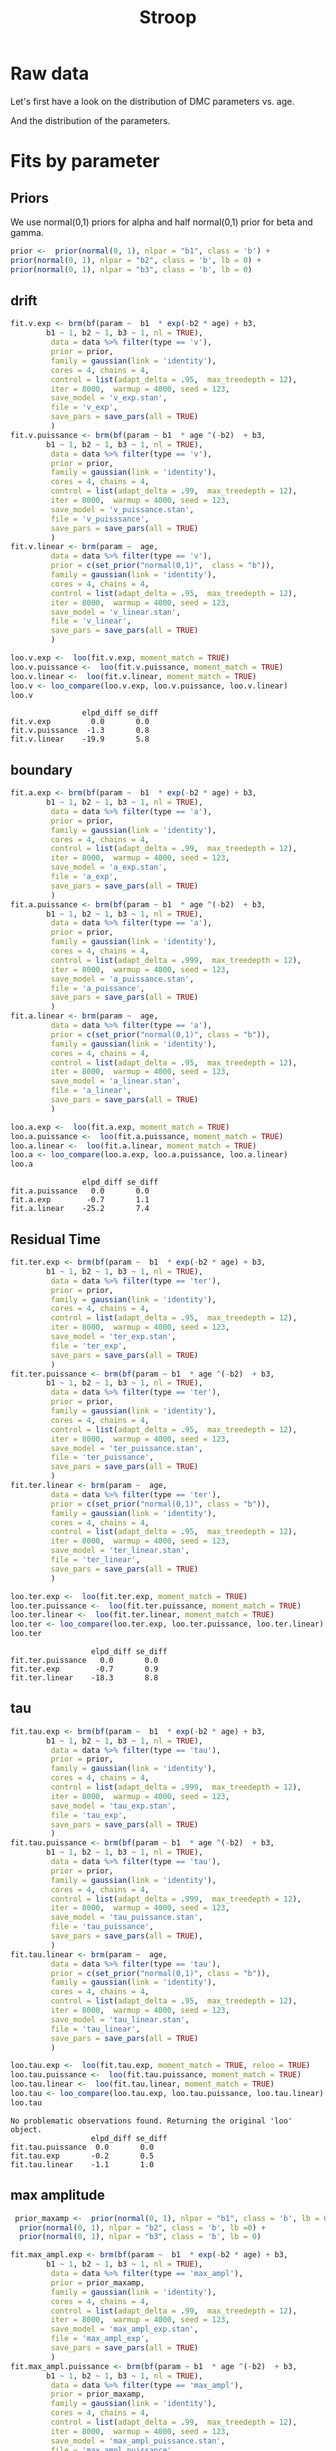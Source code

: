 #+title: Stroop
#+date: 
#+author: 
#+email: thibault.gajdos@univ-amu.fr
#+PANDOC_OPTIONS: self-contained:t toc:t
# clean output
#+begin_src emacs-lisp :results none :exports none
   ;;(org-babel-map-src-blocks nil (org-babel-remove-result))
   ::(setq org-babel-min-lines-for-block-output 1000)
#+end_src

:options_LaTex:
#+options: title:t date:t
#+LATEX_HEADER: \RequirePackage[utf8]{inputenc}
#+LATEX_HEADER: \graphicspath{{figures/}}
#+LATEX_HEADER: \usepackage{hyperref}
#+LATEX_HEADER: \hypersetup{
#+LATEX_HEADER:     colorlinks,%
#+LATEX_HEADER:     citecolor=black,%
#+LATEX_HEADER:     filecolor=black,%
#+LATEX_HEADER:     linkcolor=blue,%
#+LATEX_HEADER:     urlcolor=black
#+LATEX_HEADER: }
#+LATEX_HEADER: \usepackage{hyperref}
#+LATEX_HEADER: \usepackage[french]{babel}
#+LATEX_HEADER: \usepackage[style = apa]{biblatex}
#+LATEX_HEADER: \DeclareLanguageMapping{english}{english-apa}
#+LATEX_HEADER: \newcommand\poscite[1]{\citeauthor{#1}'s (\citeyear{#1})}
#+LATEX_HEADER: \addbibresource{~/thib/papiers/thib.bib}
#+LATEX_HEADER: \usepackage[top=2cm,bottom=2.2cm,left=3cm,right=3cm]{geometry}
:END:


:Options_R:
#+property: header-args:R+  :tangle yes
#+property: header-args:R+ :session *R*
:end:




# ######################################################################
#                END PREAMBLE
# ######################################################################

#+BEGIN_SRC R  :results silent :exports none 
    rm(list=ls(all=TRUE))  ## efface les données
    source('~/thib/projects/tools/R_lib.r')
    setwd('~/thib/projects/developpement/trimmed//stroop/')

  data <- read_csv('3MAD_ALL_dataset2_stroop.csv')

  data <- data %>%
    pivot_longer(cols = c(v:ster,meanRT_comp,meanRT_incomp) , names_to = "type", values_to = "param") %>%
    mutate(n = 1:n()) %>%
    rename(age = Age_real)

  save(data, file = 'data_dev.dta')
  d.param <- data %>%
    pivot_wider(names_from = type, values_from = param, id_cols = n)
#+END_SRC


* Raw data

Let's first have a look on the distribution of DMC parameters vs. age. 

#+BEGIN_SRC R  :results output graphics :file parameters_vs_age.png :exports results 
  param_age <- ggplot(data = data, aes(x = age, y = param)) +
    geom_point() +
    facet_wrap( ~ type , scales = 'free')
  print(param_age)
#+END_SRC

#+RESULTS:
[[file:parameters_vs_age.png]]

And the distribution of the parameters.

#+BEGIN_SRC R  :results output graphics :file parameters.png :exports results 
  glimpse(data) 
  param_raw <- ggplot(data = data, aes(x = param)) +
    geom_histogram()+
    facet_wrap( ~ type , scales = 'free')
  print(param_raw)
#+END_SRC

#+RESULTS:
[[file:parameters.png]]

* Fits by parameter

** Priors

We use normal(0,1) priors for alpha and  half normal(0,1)  prior for beta and gamma. 

#+BEGIN_SRC R  :results output silent :exports code 
  prior <-  prior(normal(0, 1), nlpar = "b1", class = 'b') +
  prior(normal(0, 1), nlpar = "b2", class = 'b', lb = 0) +
  prior(normal(0, 1), nlpar = "b3", class = 'b', lb = 0)
#+END_SRC

** drift

#+BEGIN_SRC R  :results output silent  :exports code
  fit.v.exp <- brm(bf(param ~  b1  * exp(-b2 * age) + b3,
		  b1 ~ 1, b2 ~ 1, b3 ~ 1, nl = TRUE),
	       data = data %>% filter(type == 'v'),
	       prior = prior,
	       family = gaussian(link = 'identity'),
	       cores = 4, chains = 4,
	       control = list(adapt_delta = .95,  max_treedepth = 12),
	       iter = 8000,  warmup = 4000, seed = 123,
	       save_model = 'v_exp.stan',
	       file = 'v_exp',
	       save_pars = save_pars(all = TRUE)
	       )
  fit.v.puissance <- brm(bf(param ~ b1  * age ^(-b2)  + b3,
		  b1 ~ 1, b2 ~ 1, b3 ~ 1, nl = TRUE),
	       data = data %>% filter(type == 'v'),
	       prior = prior,
	       family = gaussian(link = 'identity'),
	       cores = 4, chains = 4,
	       control = list(adapt_delta = .99,  max_treedepth = 12),
	       iter = 8000,  warmup = 4000, seed = 123,  
	       save_model = 'v_puissance.stan',
	       file = 'v_puisssance',
	       save_pars = save_pars(all = TRUE)
	       )
  fit.v.linear <- brm(param ~  age,
	       data = data %>% filter(type == 'v'),
	       prior = c(set_prior("normal(0,1)",  class = "b")),
	       family = gaussian(link = 'identity'),
	       cores = 4, chains = 4,
	       control = list(adapt_delta = .95,  max_treedepth = 12),
	       iter = 8000,  warmup = 4000, seed = 123,  
	       save_model = 'v_linear.stan', 
	       file = 'v_linear',
	       save_pars = save_pars(all = TRUE)
	       )
#+END_SRC

#+BEGIN_SRC R :results output graphics :file plot_v_exp.png :exports results 
   plot(fit.v.exp)
#+END_SRC

#+RESULTS:
[[file:plot_v_exp.png]]

#+CAPTION: v: exponentional

#+BEGIN_SRC R :results output graphics :file plot_v_puissance.png :exports results 
   plot(fit.v.puissance)
#+END_SRC

#+RESULTS:
[[file:plot_v_puissance.png]]

#+CAPTION: v: puissance

#+BEGIN_SRC R :results output graphics :file plot_v_linear.png :exports results 
   plot(fit.v.linear)
#+END_SRC

#+RESULTS:
[[file:plot_v_linear.png]]

#+CAPTION: v: linear

#+BEGIN_SRC R :results output graphics :file pp_v.png :exports results 
  v.exp <- pp_check(fit.v.exp, nsamples = 100)
  v.puissance <- pp_check(fit.v.puissance, nsamples = 100)
  v.linear <- pp_check(fit.v.linear, nsamples = 100)
  pp_v <- ggarrange(v.exp, v.puissance, v.linear, ncol = 1,  labels = c('exp', 'power', 'linear'))
  print(pp_v)
#+END_SRC

#+RESULTS:
[[file:pp_v.png]]




#+BEGIN_SRC R :results output graphics :file predict_v.png :exports results 
  exp <-  conditional_effects(fit.v.exp)$age %>%
				       rename(e = estimate__,  u = upper__, l = lower__) %>%
				       select(age, e, u, l) %>%
				       mutate(model = 'exp')
  power <- conditional_effects(fit.v.puissance)$age %>%
					      rename(e = estimate__, u = upper__, l = lower__) %>%
					      select(age, e,  u, l) %>%
					      mutate(model = 'power')
  linear <- conditional_effects(fit.v.linear)$age %>%
					    rename(e = estimate__,  u = upper__, l = lower__) %>%
					    select(age, e,  u, l) %>%
					    mutate(model = 'linear')
  d <- rbind(exp, power)
  d <- rbind(d, linear)

  dd <- data %>% filter(type == 'v') %>% select(age,param) %>% mutate(model = 'data')

  p <- ggplot(data = d, aes(x = age, y = e, group = model), colour = group) +
    geom_line(aes(colour = model)) +
    geom_ribbon(aes(ymin=l, ymax=u, fill = model), alpha = .2) +
    geom_point(data= dd, mapping = aes(x = age, y = param))
  print(p)
#+END_SRC

#+RESULTS:
[[file:predict_v.png]]



#+BEGIN_SRC R  :results output  :exports both
  loo.v.exp <-  loo(fit.v.exp, moment_match = TRUE)
  loo.v.puissance <-  loo(fit.v.puissance, moment_match = TRUE)
  loo.v.linear <-  loo(fit.v.linear, moment_match = TRUE)
  loo.v <- loo_compare(loo.v.exp, loo.v.puissance, loo.v.linear)
  loo.v
#+END_SRC

#+RESULTS:
:                 elpd_diff se_diff
: fit.v.exp         0.0       0.0  
: fit.v.puissance  -1.3       0.8  
: fit.v.linear    -19.9       5.8

** boundary

#+BEGIN_SRC R  :results output silent  :exports code 
  fit.a.exp <- brm(bf(param ~  b1  * exp(-b2 * age) + b3,
		  b1 ~ 1, b2 ~ 1, b3 ~ 1, nl = TRUE),
	       data = data %>% filter(type == 'a'),
	       prior = prior,
	       family = gaussian(link = 'identity'),
	       cores = 4, chains = 4,
	       control = list(adapt_delta = .99,  max_treedepth = 12),
	       iter = 8000,  warmup = 4000, seed = 123,  
	       save_model = 'a_exp.stan',
	       file = 'a_exp',
	       save_pars = save_pars(all = TRUE)
	       )
  fit.a.puissance <- brm(bf(param ~ b1  * age ^(-b2)  + b3,
		  b1 ~ 1, b2 ~ 1, b3 ~ 1, nl = TRUE),
	       data = data %>% filter(type == 'a'),
	       prior = prior,
	       family = gaussian(link = 'identity'),
	       cores = 4, chains = 4,
	       control = list(adapt_delta = .999,  max_treedepth = 12),
	       iter = 8000,  warmup = 4000, seed = 123,  
	       save_model = 'a_puissance.stan',
	       file = 'a_puissance',
	       save_pars = save_pars(all = TRUE)
	       )
  fit.a.linear <- brm(param ~  age,
	       data = data %>% filter(type == 'a'),
	       prior = c(set_prior("normal(0,1)", class = "b")),
	       family = gaussian(link = 'identity'),
	       cores = 4, chains = 4,
	       control = list(adapt_delta = .95,  max_treedepth = 12),
	       iter = 8000,  warmup = 4000, seed = 123,  
	       save_model = 'a_linear.stan', 
	       file = 'a_linear',
	       save_pars = save_pars(all = TRUE)
	       )
#+END_SRC

#+BEGIN_SRC R :results output graphics :file plot_a_exp.png :exports results 
   plot(fit.a.exp)
#+END_SRC

#+RESULTS:
[[file:plot_a_exp.png]]

#+CAPTION: a: exponentional


#+BEGIN_SRC R :results output graphics :file plot_v.png :exports results 
   plot(fit.v.exp)
#+END_SRC

#+RESULTS:
[[file:plot_v.png]]

#+CAPTION: a: exponentional

#+BEGIN_SRC R :results output graphics :file plot_a_puissance.png :exports results 
   plot(fit.a.puissance)
#+END_SRC

#+RESULTS:
[[file:plot_a_puissance.png]]

#+CAPTION: a: puissance

#+BEGIN_SRC R :results output graphics :file plot_a_linear.png :exports results 
   plot(fit.a.linear)
#+END_SRC

#+RESULTS:
[[file:plot_a_linear.png]]

#+CAPTION: a: linear

#+BEGIN_SRC R  :results output  :exports both 
  loo.a.exp <-  loo(fit.a.exp, moment_match = TRUE)
  loo.a.puissance <-  loo(fit.a.puissance, moment_match = TRUE)
  loo.a.linear <-  loo(fit.a.linear, moment_match = TRUE)
  loo.a <- loo_compare(loo.a.exp, loo.a.puissance, loo.a.linear)
  loo.a
#+END_SRC

#+RESULTS:
:                 elpd_diff se_diff
: fit.a.puissance   0.0       0.0  
: fit.a.exp        -0.7       1.1  
: fit.a.linear    -25.2       7.4

#+BEGIN_SRC R :results output graphics :file pp_a.png :exports results 
  a.exp <- pp_check(fit.a.exp, nsamples = 100)
  a.puissance <- pp_check(fit.a.puissance, nsamples = 100)
  a.linear <- pp_check(fit.a.linear, nsamples = 100)
  pp_a <- ggarrange(a.exp, a.puissance, a.linear, ncol = 1,  labels = c('exp', 'power', 'linear'))
  print(pp_a)
#+END_SRC

#+RESULTS:
[[file:pp_a.png]]



#+BEGIN_SRC R :results output graphics :file predict_a.png :exports results 
  exp <-  conditional_effects(fit.a.exp)$age %>%
				       rename(e = estimate__,  u = upper__, l = lower__) %>%
				       select(age, e, u, l) %>%
				       mutate(model = 'exp')
  power <- conditional_effects(fit.a.puissance)$age %>%
					      rename(e = estimate__, u = upper__, l = lower__) %>%
					      select(age, e,  u, l) %>%
					      mutate(model = 'power')
  linear <- conditional_effects(fit.a.linear)$age %>%
					    rename(e = estimate__,  u = upper__, l = lower__) %>%
					    select(age, e,  u, l) %>%
					    mutate(model = 'linear')
  d <- rbind(exp, power)
  d <- rbind(d, linear)

  dd <- data %>% filter(type == 'a') %>% select(age,param) %>% mutate(model = 'data')

  p <- ggplot(data = d, aes(x = age, y = e, group = model), colour = group) +
    geom_line(aes(colour = model)) +
    geom_ribbon(aes(ymin=l, ymax=u, fill = model), alpha = .2) +
    geom_point(data= dd, mapping = aes(x = age, y = param))
  print(p)
#+END_SRC

#+RESULTS:
[[file:predict_a.png]]

** Residual Time

#+BEGIN_SRC R  :results output silent  :exports code 
  fit.ter.exp <- brm(bf(param ~  b1  * exp(-b2 * age) + b3,
		  b1 ~ 1, b2 ~ 1, b3 ~ 1, nl = TRUE),
	       data = data %>% filter(type == 'ter'),
	       prior = prior,
	       family = gaussian(link = 'identity'),
	       cores = 4, chains = 4,
	       control = list(adapt_delta = .95,  max_treedepth = 12),
	       iter = 8000,  warmup = 4000, seed = 123,  
	       save_model = 'ter_exp.stan',
	       file = 'ter_exp',
	       save_pars = save_pars(all = TRUE)
	       )
  fit.ter.puissance <- brm(bf(param ~ b1  * age ^(-b2)  + b3,
		  b1 ~ 1, b2 ~ 1, b3 ~ 1, nl = TRUE),
	       data = data %>% filter(type == 'ter'),
	       prior = prior,
	       family = gaussian(link = 'identity'),
	       cores = 4, chains = 4,
	       control = list(adapt_delta = .95,  max_treedepth = 12),
	       iter = 8000,  warmup = 4000, seed = 123,  
	       save_model = 'ter_puissance.stan',
	       file = 'ter_puissance',
	       save_pars = save_pars(all = TRUE)
	       )
  fit.ter.linear <- brm(param ~  age,
	       data = data %>% filter(type == 'ter'),
	       prior = c(set_prior("normal(0,1)", class = "b")),
	       family = gaussian(link = 'identity'),
	       cores = 4, chains = 4,
	       control = list(adapt_delta = .95,  max_treedepth = 12),
	       iter = 8000,  warmup = 4000, seed = 123,  
	       save_model = 'ter_linear.stan',
	       file = 'ter_linear',
	       save_pars = save_pars(all = TRUE)
	       )
#+END_SRC

#+BEGIN_SRC R :results output graphics :file plot_ter_exp.png :exports results 
   plot(fit.ter.exp)
#+END_SRC

#+RESULTS:
[[file:plot_ter_exp.png]]

#+CAPTION: ter: exponentional

#+BEGIN_SRC R :results output graphics :file plot_ter_puissance.png :exports results 
   plot(fit.ter.puissance)
#+END_SRC

#+RESULTS:
[[file:plot_ter_puissance.png]]

#+CAPTION: ter: puissance

#+BEGIN_SRC R :results output graphics :file plot_ter_linear.png :exports results 
   plot(fit.ter.linear)
#+END_SRC

#+RESULTS:
[[file:plot_ter_linear.png]]

#+CAPTION: ter: linear

#+BEGIN_SRC R  :results output  :exports both 
  loo.ter.exp <-  loo(fit.ter.exp, moment_match = TRUE)
  loo.ter.puissance <-  loo(fit.ter.puissance, moment_match = TRUE)
  loo.ter.linear <-  loo(fit.ter.linear, moment_match = TRUE)
  loo.ter <- loo_compare(loo.ter.exp, loo.ter.puissance, loo.ter.linear)
  loo.ter
#+END_SRC

#+RESULTS:
:                   elpd_diff se_diff
: fit.ter.puissance   0.0       0.0  
: fit.ter.exp        -0.7       0.9  
: fit.ter.linear    -18.3       8.8

#+BEGIN_SRC R :results output graphics :file pp_ter.png :exports results 
  ter.exp <- pp_check(fit.ter.exp, nsamples = 100)
  ter.puissance <- pp_check(fit.ter.puissance, nsamples = 100)
  ter.linear <- pp_check(fit.ter.linear, nsamples = 100)
  pp_ter <- ggarrange(ter.exp,ter.puissance,ter.linear, ncol = 1,  labels = c('exp', 'power', 'linear'))
  print(pp_ter)
#+END_SRC

#+RESULTS:
[[file:pp_ter.png]]


#+BEGIN_SRC R :results output graphics :file predict_ter.png :exports results 
  exp <-  conditional_effects(fit.ter.exp)$age %>%
				       rename(e = estimate__,  u = upper__, l = lower__) %>%
				       select(age, e, u, l) %>%
				       mutate(model = 'exp')
  power <- conditional_effects(fit.ter.puissance)$age %>%
					      rename(e = estimate__, u = upper__, l = lower__) %>%
					      select(age, e,  u, l) %>%
					      mutate(model = 'power')
  linear <- conditional_effects(fit.ter.linear)$age %>%
					    rename(e = estimate__,  u = upper__, l = lower__) %>%
					    select(age, e,  u, l) %>%
					    mutate(model = 'linear')
  d <- rbind(exp, power)
  d <- rbind(d, linear)

  dd <- data %>% filter(type == 'ter') %>% select(age,param) %>% mutate(model = 'data')

  p <- ggplot(data = d, aes(x = age, y = e, group = model), colour = group) +
    geom_line(aes(colour = model)) +
    geom_ribbon(aes(ymin=l, ymax=u, fill = model), alpha = .2) +
    geom_point(data= dd, mapping = aes(x = age, y = param))
  print(p)
#+END_SRC

#+RESULTS:
[[file:predict_ter.png]]

** tau

#+BEGIN_SRC R  :results output silent  :exports code 
  fit.tau.exp <- brm(bf(param ~  b1  * exp(-b2 * age) + b3,
		  b1 ~ 1, b2 ~ 1, b3 ~ 1, nl = TRUE),
	       data = data %>% filter(type == 'tau'),
	       prior = prior,
	       family = gaussian(link = 'identity'),
	       cores = 4, chains = 4,
	       control = list(adapt_delta = .999,  max_treedepth = 12),
	       iter = 8000,  warmup = 4000, seed = 123,  
	       save_model = 'tau_exp.stan',
	       file = 'tau_exp',
	       save_pars = save_pars(all = TRUE)
	       )
  fit.tau.puissance <- brm(bf(param ~ b1  * age ^(-b2)  + b3,
		  b1 ~ 1, b2 ~ 1, b3 ~ 1, nl = TRUE),
	       data = data %>% filter(type == 'tau'),
	       prior = prior,
	       family = gaussian(link = 'identity'),
	       cores = 4, chains = 4,
	       control = list(adapt_delta = .999,  max_treedepth = 12),
	       iter = 8000,  warmup = 4000, seed = 123,  
	       save_model = 'tau_puissance.stan',
	       file = 'tau_puissance',
	       save_pars = save_pars(all = TRUE),
	       )
  fit.tau.linear <- brm(param ~  age,
	       data = data %>% filter(type == 'tau'),
	       prior = c(set_prior("normal(0,1)", class = "b")),
	       family = gaussian(link = 'identity'),
	       cores = 4, chains = 4,
	       control = list(adapt_delta = .95,  max_treedepth = 12),
	       iter = 8000,  warmup = 4000, seed = 123,  
	       save_model = 'tau_linear.stan',
	       file = 'tau_linear',
	       save_pars = save_pars(all = TRUE)
	       )
#+END_SRC

#+BEGIN_SRC R :results output graphics :file plot_tau_exp.png :exports results 
   plot(fit.tau.exp)
#+END_SRC

#+RESULTS:
[[file:plot_tau_exp.png]]

#+CAPTION: tau: exponentional

#+BEGIN_SRC R :results output graphics :file plot_tau_puissance.png :exports results 
   plot(fit.tau.puissance)
#+END_SRC

#+RESULTS:
[[file:plot_tau_puissance.png]]

#+CAPTION: tau: puissance

#+BEGIN_SRC R :results output graphics :file plot_tau_linear.png :exports results 
   plot(fit.tau.linear)
#+END_SRC

#+RESULTS:
[[file:plot_tau_linear.png]]

#+CAPTION: tau: linear

 
#+BEGIN_SRC R  :results output  :exports both
  loo.tau.exp <-  loo(fit.tau.exp, moment_match = TRUE, reloo = TRUE)
  loo.tau.puissance <-  loo(fit.tau.puissance, moment_match = TRUE)
  loo.tau.linear <-  loo(fit.tau.linear, moment_match = TRUE)
  loo.tau <- loo_compare(loo.tau.exp, loo.tau.puissance, loo.tau.linear)
  loo.tau
#+END_SRC

#+RESULTS:
: No problematic observations found. Returning the original 'loo' object.
:                   elpd_diff se_diff
: fit.tau.puissance  0.0       0.0   
: fit.tau.exp       -0.2       0.5   
: fit.tau.linear    -1.1       1.0

#+BEGIN_SRC R :results output graphics :file pp_tau.png :exports results 
  tau.exp <- pp_check(fit.tau.exp, nsamples = 100)
  tau.puissance <- pp_check(fit.tau.puissance, nsamples = 100)
  tau.linear <- pp_check(fit.tau.linear, nsamples = 100)
  pp_tau <- ggarrange(tau.exp, tau.puissance, tau.linear, ncol = 1,  labels = c('exp', 'power', 'linear'))
  print(pp_tau)
#+END_SRC

#+RESULTS:
[[file:pp_tau.png]]


#+BEGIN_SRC R :results output graphics :file predict_tau.png :exports results 
  exp <-  conditional_effects(fit.tau.exp)$age %>%
				       rename(e = estimate__,  u = upper__, l = lower__) %>%
				       select(age, e, u, l) %>%
				       mutate(model = 'exp')
  power <- conditional_effects(fit.tau.puissance)$age %>%
					      rename(e = estimate__, u = upper__, l = lower__) %>%
					      select(age, e,  u, l) %>%
					      mutate(model = 'power')
  linear <- conditional_effects(fit.tau.linear)$age %>%
					    rename(e = estimate__,  u = upper__, l = lower__) %>%
					    select(age, e,  u, l) %>%
					    mutate(model = 'linear')
  d <- rbind(exp, power)
  d <- rbind(d, linear)

  dd <- data %>% filter(type == 'tau') %>% select(age,param) %>% mutate(model = 'data')

  p <- ggplot(data = d, aes(x = age, y = e, group = model), colour = group) +
    geom_line(aes(colour = model)) +
    geom_ribbon(aes(ymin=l, ymax=u, fill = model), alpha = .2) +
    geom_point(data= dd, mapping = aes(x = age, y = param))
  print(p)
#+END_SRC

#+RESULTS:
[[file:predict_tau.png]]

** max amplitude

#+BEGIN_SRC R  :results output silent  :exports code 
   prior_maxamp <-  prior(normal(0, 1), nlpar = "b1", class = 'b', lb = 0) +
    prior(normal(0, 1), nlpar = "b2", class = 'b', lb =0) +
    prior(normal(0, 1), nlpar = "b3", class = 'b', lb = 0)        

  fit.max_ampl.exp <- brm(bf(param ~  b1  * exp(-b2 * age) + b3,
		  b1 ~ 1, b2 ~ 1, b3 ~ 1, nl = TRUE),
	       data = data %>% filter(type == 'max_ampl'),
	       prior = prior_maxamp,
	       family = gaussian(link = 'identity'),
	       cores = 4, chains = 4,
	       control = list(adapt_delta = .99,  max_treedepth = 12),
	       iter = 8000,  warmup = 4000, seed = 123,  
	       save_model = 'max_ampl_exp.stan',
	       file = 'max_ampl_exp',
	       save_pars = save_pars(all = TRUE)
	       )
  fit.max_ampl.puissance <- brm(bf(param ~ b1  * age ^(-b2)  + b3,
		  b1 ~ 1, b2 ~ 1, b3 ~ 1, nl = TRUE),
	       data = data %>% filter(type == 'max_ampl'),
	       prior = prior_maxamp,
	       family = gaussian(link = 'identity'),
	       cores = 4, chains = 4,
	       control = list(adapt_delta = .99,  max_treedepth = 12),
	       iter = 8000,  warmup = 4000, seed = 123,  
	       save_model = 'max_ampl_puissance.stan',
	       file = 'max_ampl_puissance',
	       save_pars = save_pars(all = TRUE)
	       )
  fit.max_ampl.linear <- brm(param ~  age,
	       data = data %>% filter(type == 'max_ampl'),
	       prior = c(set_prior("normal(0,1)", class = "b")),
	       family = gaussian(link = 'identity'),
	       cores = 4, chains = 4,
	       control = list(adapt_delta = .95,  max_treedepth = 12),
	       iter = 8000,  warmup = 4000, seed = 123,  
	       save_model = 'max_ampl_linear.stan',
	       save_pars = save_pars(all = TRUE),
	       file = 'max_ampl_linear'
	       )
#+END_SRC

#+BEGIN_SRC R :results output graphics :file plot_max_ampl_exp.png :exports results 
   plot(fit.max_ampl.exp)
#+END_SRC

#+RESULTS:
[[file:plot_max_ampl_exp.png]]

#+CAPTION: max_ampl: exponentional

#+BEGIN_SRC R :results output graphics :file plot_max_ampl_puissance.png :exports results 
   plot(fit.max_ampl.puissance)
#+END_SRC

#+RESULTS:
[[file:plot_max_ampl_puissance.png]]

#+CAPTION: max_ampl: puissance

#+BEGIN_SRC R :results output graphics :file plot_max_ampl_linear.png :exports results 
   plot(fit.max_ampl.linear)
#+END_SRC

#+RESULTS:
[[file:plot_max_ampl_linear.png]]

#+CAPTION: max_ampl: linear

#+BEGIN_SRC R  :results output  :exports both 
  loo.max_ampl.exp <-  loo(fit.max_ampl.exp, moment_match = TRUE)
  loo.max_ampl.puissance <-  loo(fit.max_ampl.puissance, moment_match = TRUE)
  loo.max_ampl.linear <-  loo(fit.max_ampl.linear, moment_match = TRUE)
  loo.max_ampl <- loo_compare(loo.max_ampl.exp, loo.max_ampl.puissance, loo.max_ampl.linear)
  loo.max_ampl
#+END_SRC

#+RESULTS:
:                        elpd_diff se_diff
: fit.max_ampl.exp        0.0       0.0   
: fit.max_ampl.puissance -0.2       0.6   
: fit.max_ampl.linear    -0.6       0.6

#+BEGIN_SRC R :results output graphics :file pp_max_ampl.png :exports results 
  max_ampl.exp <- pp_check(fit.max_ampl.exp, nsamples = 100)
  max_ampl.puissance <- pp_check(fit.max_ampl.puissance, nsamples = 100)
  max_ampl.linear <- pp_check(fit.max_ampl.linear, nsamples = 100)
  pp_max_ampl <- ggarrange(max_ampl.exp, max_ampl.puissance, max_ampl.linear, ncol = 1,  labels = c('exp', 'power', 'linear'))
  print(pp_max_ampl)
#+END_SRC

#+RESULTS:
[[file:pp_max_ampl.png]]



#+BEGIN_SRC R :results output graphics :file predict_max_ampl.png :exports results 
  exp <-  conditional_effects(fit.max_ampl.exp)$age %>%
				       rename(e = estimate__,  u = upper__, l = lower__) %>%
				       select(age, e, u, l) %>%
				       mutate(model = 'exp')
  power <- conditional_effects(fit.max_ampl.puissance)$age %>%
					      rename(e = estimate__, u = upper__, l = lower__) %>%
					      select(age, e,  u, l) %>%
					      mutate(model = 'power')
  linear <- conditional_effects(fit.max_ampl.linear)$age %>%
					    rename(e = estimate__,  u = upper__, l = lower__) %>%
					    select(age, e,  u, l) %>%
					    mutate(model = 'linear')
  d <- rbind(exp, power)
  d <- rbind(d, linear)

  dd <- data %>% filter(type == 'max_ampl') %>% select(age,param) %>% mutate(model = 'data')

  p <- ggplot(data = d, aes(x = age, y = e, group = model), colour = group) +
    geom_line(aes(colour = model)) +
    geom_ribbon(aes(ymin=l, ymax=u, fill = model), alpha = .2) +
    geom_point(data= dd, mapping = aes(x = age, y = param))
  print(p)
#+END_SRC

#+RESULTS:
[[file:predict_max_ampl.png]]

** RT comp

#+BEGIN_SRC R  :results output silent  :exports code
  fit.meanRT_comp.exp <- brm(bf(param/1000 ~  b1  * exp(-b2 * age) + b3,
		  b1 ~ 1, b2 ~ 1, b3 ~ 1, nl = TRUE),
	       data = data %>% filter(type == 'meanRT_comp'),
	       prior = prior,
	       family = gaussian(link = 'identity'),
	       cores = 4, chains = 4,
	       control = list(adapt_delta = .95,  max_treedepth = 12),
	       iter = 8000,  warmup = 4000, seed = 123,  
	       save_model = 'meanRT_comp_exp.stan',
	       file = 'meanRT_comp_exp',
	       save_pars = save_pars(all = TRUE)
	       )
  fit.meanRT_comp.puissance <- brm(bf(param/1000 ~ b1  * age ^(-b2)  + b3,
		  b1 ~ 1, b2 ~ 1, b3 ~ 1, nl = TRUE),
	       data = data %>% filter(type == 'meanRT_comp'),
	       prior = prior,
	       family = gaussian(link = 'identity'),
	       cores = 4, chains = 4,
	       control = list(adapt_delta = .99,  max_treedepth = 12),
	       iter = 8000,  warmup = 4000, seed = 123,  
	       save_model = 'meanRT_comp_puissance.stan',
	       file = 'meanRT_comp_puissance',
	       save_pars = save_pars(all = TRUE)
	       )
  fit.meanRT_comp.linear <- brm(param/1000 ~  age,
	       data = data %>% filter(type == 'meanRT_comp'),
	       prior = c(set_prior("normal(0,1)", class = "b")),
	       family = gaussian(link = 'identity'),
	       cores = 4, chains = 4,
	       control = list(adapt_delta = .95,  max_treedepth = 12),
	       iter = 8000,  warmup = 4000, seed = 123,  
	       save_model = 'meanRT_comp_linear.stan',
	       file = 'meanRT_comp_linear',
	       save_pars = save_pars(all = TRUE)
	       )
#+END_SRC

#+BEGIN_SRC R :results output graphics :file plot_meanRT_comp_exp.png :exports results 
   plot(fit.meanRT_comp.exp)
#+END_SRC

#+RESULTS:
[[file:plot_meanRT_comp_exp.png]]

#+CAPTION: meanRT_comp: exponentional

#+BEGIN_SRC R :results output graphics :file plot_meanRT_comp_puissance.png :exports results 
   plot(fit.meanRT_comp.puissance)
#+END_SRC

#+RESULTS:
[[file:plot_meanRT_comp_puissance.png]]

#+CAPTION: meanRT_comp: puissance

#+BEGIN_SRC R :results output graphics :file plot_meanRT_comp_linear.png :exports results 
   plot(fit.meanRT_comp.linear)
#+END_SRC

#+RESULTS:
[[file:plot_meanRT_comp_linear.png]]

#+CAPTION: meanRT_comp: linear

#+BEGIN_SRC R  :results output  :exports both
  loo.meanRT_comp.exp <-  loo(fit.meanRT_comp.exp, moment_match = TRUE)
  loo.meanRT_comp.puissance <-  loo(fit.meanRT_comp.puissance, moment_match = TRUE)
  loo.meanRT_comp.linear <-  loo(fit.meanRT_comp.linear, moment_match = TRUE)
  loo.meanRT_comp <- loo_compare(loo.meanRT_comp.exp, loo.meanRT_comp.puissance, loo.meanRT_comp.linear)
  loo.meanRT_comp
#+END_SRC

#+RESULTS:
: Warning message:
: Some Pareto k diagnostic values are slightly high. See help('pareto-k-diagnostic') for details.
: Warning message:
: Some Pareto k diagnostic values are slightly high. See help('pareto-k-diagnostic') for details.
:                           elpd_diff se_diff
: fit.meanRT_comp.puissance   0.0       0.0  
: fit.meanRT_comp.exp        -1.4       1.5  
: fit.meanRT_comp.linear    -76.4      15.1


#+BEGIN_SRC R :results output graphics :file pp_meanRT_incomp.png :exports results 
  meanRT_comp.exp <- pp_check(fit.meanRT_comp.exp, nsamples = 100)
  meanRT_comp.puissance <- pp_check(fit.meanRT_comp.puissance, nsamples = 100)
  meanRT_comp.linear <- pp_check(fit.meanRT_comp.linear, nsamples = 100)
  pp_meanRT_comp <- ggarrange(meanRT_comp.exp, meanRT_comp.puissance, meanRT_comp.linear, ncol = 1,  labels = c('exp', 'power', 'linear'))
  print(pp_meanRT_comp)
#+END_SRC

#+RESULTS:
[[file:pp_meanRT_incomp.png]]


#+BEGIN_SRC R :results output graphics :file predict_meanRT_comp.png :exports results 
  exp <-  conditional_effects(fit.meanRT_comp.exp)$age %>%
				       rename(e = estimate__,  u = upper__, l = lower__) %>%
				       select(age, e, u, l) %>%
				       mutate(model = 'exp')
  power <- conditional_effects(fit.meanRT_comp.puissance)$age %>%
					      rename(e = estimate__, u = upper__, l = lower__) %>%
					      select(age, e,  u, l) %>%
					      mutate(model = 'power')
  linear <- conditional_effects(fit.meanRT_comp.linear)$age %>%
					    rename(e = estimate__,  u = upper__, l = lower__) %>%
					    select(age, e,  u, l) %>%
					    mutate(model = 'linear')
  d <- rbind(exp, power)
  d <- rbind(d, linear)

  dd <- data %>% filter(type == 'meanRT_comp') %>% select(age,param) %>% mutate(model = 'data')

  p <- ggplot(data = d, aes(x = age, y = e, group = model), colour = group) +
    geom_line(aes(colour = model)) +
    geom_ribbon(aes(ymin=l, ymax=u, fill = model), alpha = .2) +
    geom_point(data= dd, mapping = aes(x = age, y = param/1000))
  print(p)
#+END_SRC

#+RESULTS:
[[file:predict_meanRT_comp.png]]

** RT incomp

#+BEGIN_SRC R  :results output silent  :exports code 
  fit.meanRT_incomp.exp <- brm(bf(param/1000 ~  b1  * exp(-b2 * age) + b3,
		  b1 ~ 1, b2 ~ 1, b3 ~ 1, nl = TRUE),
	       data = data %>% filter(type == 'meanRT_incomp'),
	       prior = prior,
	       family = gaussian(link = 'identity'),
	       cores = 4, chains = 4,
	       control = list(adapt_delta = .95,  max_treedepth = 12),
	       iter = 8000,  warmup = 4000, seed = 123,  
	       save_model = 'meanRT_incomp_exp.stan',
	       file = 'meanRT_incomp_exp',
	       save_pars = save_pars(all = TRUE)
	       )
  fit.meanRT_incomp.puissance <- brm(bf(param/1000 ~ b1  * age ^(-b2)  + b3,
		  b1 ~ 1, b2 ~ 1, b3 ~ 1, nl = TRUE),
	       data = data %>% filter(type == 'meanRT_incomp'),
	       prior = prior,
	       family = gaussian(link = 'identity'),
	       cores = 4, chains = 4,
	       control = list(adapt_delta = .99,  max_treedepth = 12),
	       iter = 8000,  warmup = 4000, seed = 123,  
	       save_model = 'meanRT_incomp_puissance.stan',
	       file = 'meanRT_incomp_puissance',
	       save_pars = save_pars(all = TRUE)
	       )
  fit.meanRT_incomp.linear <- brm(param/1000 ~  age,
	       data = data %>% filter(type == 'meanRT_incomp'),
	       prior = c(set_prior("normal(0,1)", class = "b")),
	       family = gaussian(link = 'identity'),
	       cores = 4, chains = 4,
	       control = list(adapt_delta = .95,  max_treedepth = 12),
	       iter = 8000,  warmup = 4000, seed = 123,  
	       save_model = 'meanRT_incomp_linear.stan',
	       file = 'meanRT_incomp_linear',
	       save_pars = save_pars(all = TRUE)
	       )
#+END_SRC

#+BEGIN_SRC R :results output graphics :file plot_meanRT_incomp_exp.png :exports results 
   plot(fit.meanRT_incomp.exp)
#+END_SRC

#+RESULTS:
[[file:plot_meanRT_incomp_exp.png]]

#+CAPTION: meanRT_incomp: exponentional

#+BEGIN_SRC R :results output graphics :file plot_meanRT_incomp_puissance.png :exports results 
   plot(fit.meanRT_incomp.puissance)
#+END_SRC

#+RESULTS:
[[file:plot_meanRT_incomp_puissance.png]]

#+CAPTION: meanRT_incomp: puissance

#+BEGIN_SRC R :results output graphics :file plot_meanRT_incomp_linear.png :exports results 
   plot(fit.meanRT_incomp.linear)
#+END_SRC

#+RESULTS:
[[file:plot_meanRT_incomp_linear.png]]

#+CAPTION: meanRT_incomp: linear

#+BEGIN_SRC R  :results output  :exports both 
  loo.meanRT_incomp.exp <-  loo(fit.meanRT_incomp.exp, moment_match = TRUE)
  loo.meanRT_incomp.puissance <-  loo(fit.meanRT_incomp.puissance, moment_match = TRUE)
  loo.meanRT_incomp.linear <-  loo(fit.meanRT_incomp.linear, moment_match = TRUE)
  loo.meanRT_incomp <- loo_compare(loo.meanRT_incomp.exp, loo.meanRT_incomp.puissance, loo.meanRT_incomp.linear)
  loo.meanRT_incomp
#+END_SRC

#+RESULTS:
: Warning message:
: Some Pareto k diagnostic values are slightly high. See help('pareto-k-diagnostic') for details.
:                             elpd_diff se_diff
: fit.meanRT_incomp.puissance   0.0       0.0  
: fit.meanRT_incomp.exp        -1.8       1.2  
: fit.meanRT_incomp.linear    -63.1      14.2


#+BEGIN_SRC R :results output graphics :file pp_meanRT_incomp.png :exports results 
  meanRT_incomp.exp <- pp_check(fit.meanRT_incomp.exp, nsamples = 100)
  meanRT_incomp.puissance <- pp_check(fit.meanRT_incomp.puissance, nsamples = 100)
  meanRT_incomp.linear <- pp_check(fit.meanRT_incomp.linear, nsamples = 100)
  pp_meanRT_incomp <- ggarrange(meanRT_incomp.exp, meanRT_incomp.puissance, meanRT_incomp.linear, ncol = 1,  labels = c('exp', 'power', 'linear'))
  print(pp_meanRT_incomp)
#+END_SRC

#+RESULTS:
[[file:pp_meanRT_incomp.png]]




#+BEGIN_SRC R :results output graphics :file predict_meanRT_incomp.png :exports results 
  exp <-  conditional_effects(fit.meanRT_incomp.exp)$age %>%
				       rename(e = estimate__,  u = upper__, l = lower__) %>%
				       select(age, e, u, l) %>%
				       mutate(model = 'exp')
  power <- conditional_effects(fit.meanRT_incomp.puissance)$age %>%
					      rename(e = estimate__, u = upper__, l = lower__) %>%
					      select(age, e,  u, l) %>%
					      mutate(model = 'power')
  linear <- conditional_effects(fit.meanRT_incomp.linear)$age %>%
					    rename(e = estimate__,  u = upper__, l = lower__) %>%
					    select(age, e,  u, l) %>%
					    mutate(model = 'linear')
  d <- rbind(exp, power)
  d <- rbind(d, linear)

  dd <- data %>% filter(type == 'meanRT_incomp') %>% select(age,param) %>% mutate(model = 'data')

  p <- ggplot(data = d, aes(x = age, y = e, group = model), colour = group) +
    geom_line(aes(colour = model)) +
    geom_ribbon(aes(ymin=l, ymax=u, fill = model), alpha = .2) +
    geom_point(data= dd, mapping = aes(x = age, y = param/1000))
  print(p)
#+END_SRC

#+RESULTS:
[[file:predict_meanRT_incomp.png]]

* Summary


#+BEGIN_SRC R  :results output  :exports none 
  summary(fit.v.exp)
  summary(fit.v.puissance)
  summary(fit.v.linear)

  summary(fit.ter.exp)
  summary(fit.ter.puissance)
  summary(fit.ter.linear)

  summary(fit.a.exp)
  summary(fit.a.puissance)
  summary(fit.a.linear)

  summary(fit.tau.exp)
  summary(fit.tau.puissance)
  summary(fit.tau.linear)

  summary(fit.max_ampl.exp)
  summary(fit.max_ampl.puissance)
  summary(fit.max_ampl.linear)

  summary(fit.meanRT_comp.exp)
  summary(fit.meanRT_comp.puissance)
  summary(fit.meanRT_comp.linear)

  summary(fit.meanRT_incomp.exp)
  summary(fit.meanRT_incomp.puissance)
  summary(fit.meanRT_incomp.linear)

  loo.v
  loo.a
  loo.ter
  loo.tau
  loo.max_ampl
  loo.meanRT_comp
  loo.meanRT_incomp

#+END_SRC

#+RESULTS:
:  Family: gaussian 
:   Links: mu = identity; sigma = identity 
: Formula: param ~ b1 * exp(-b2 * age) + b3 
:          b1 ~ 1
:          b2 ~ 1
:          b3 ~ 1
:    Data: data %>% filter(type == "v") (Number of observations: 335) 
: Samples: 4 chains, each with iter = 8000; warmup = 4000; thin = 1;
:          total post-warmup samples = 16000
: 
: Population-Level Effects: 
:              Estimate Est.Error l-95% CI u-95% CI Rhat Bulk_ESS Tail_ESS
: b1_Intercept    -0.89      0.11    -1.14    -0.71 1.00     5501     5589
: b2_Intercept     0.16      0.03     0.10     0.21 1.00     4550     5672
: b3_Intercept     0.49      0.03     0.44     0.57 1.00     5120     6175
: 
: Family Specific Parameters: 
:       Estimate Est.Error l-95% CI u-95% CI Rhat Bulk_ESS Tail_ESS
: sigma     0.11      0.00     0.10     0.12 1.00     6641     6915
: 
: Samples were drawn using sampling(NUTS). For each parameter, Bulk_ESS
: and Tail_ESS are effective sample size measures, and Rhat is the potential
: scale reduction factor on split chains (at convergence, Rhat = 1).
:  Family: gaussian 
:   Links: mu = identity; sigma = identity 
: Formula: param ~ b1 * age^(-b2) + b3 
:          b1 ~ 1
:          b2 ~ 1
:          b3 ~ 1
:    Data: data %>% filter(type == "v") (Number of observations: 335) 
: Samples: 4 chains, each with iter = 8000; warmup = 4000; thin = 1;
:          total post-warmup samples = 16000
: 
: Population-Level Effects: 
:              Estimate Est.Error l-95% CI u-95% CI Rhat Bulk_ESS Tail_ESS
: b1_Intercept    -1.81      0.24    -2.44    -1.49 1.00     4717     3667
: b2_Intercept     0.58      0.18     0.26     0.95 1.00     2712     3281
: b3_Intercept     0.80      0.19     0.57     1.30 1.00     2803     3045
: 
: Family Specific Parameters: 
:       Estimate Est.Error l-95% CI u-95% CI Rhat Bulk_ESS Tail_ESS
: sigma     0.11      0.00     0.10     0.12 1.00     5148     5856
: 
: Samples were drawn using sampling(NUTS). For each parameter, Bulk_ESS
: and Tail_ESS are effective sample size measures, and Rhat is the potential
: scale reduction factor on split chains (at convergence, Rhat = 1).
:  Family: gaussian 
:   Links: mu = identity; sigma = identity 
: Formula: param ~ age 
:    Data: data %>% filter(type == "v") (Number of observations: 335) 
: Samples: 4 chains, each with iter = 8000; warmup = 4000; thin = 1;
:          total post-warmup samples = 16000
: 
: Population-Level Effects: 
:           Estimate Est.Error l-95% CI u-95% CI Rhat Bulk_ESS Tail_ESS
: Intercept     0.08      0.02     0.04     0.11 1.00    16239    11617
: age           0.02      0.00     0.02     0.02 1.00    16587    12179
: 
: Family Specific Parameters: 
:       Estimate Est.Error l-95% CI u-95% CI Rhat Bulk_ESS Tail_ESS
: sigma     0.11      0.00     0.11     0.12 1.00    13170    11136
: 
: Samples were drawn using sampling(NUTS). For each parameter, Bulk_ESS
: and Tail_ESS are effective sample size measures, and Rhat is the potential
: scale reduction factor on split chains (at convergence, Rhat = 1).
:  Family: gaussian 
:   Links: mu = identity; sigma = identity 
: Formula: param ~ b1 * exp(-b2 * age) + b3 
:          b1 ~ 1
:          b2 ~ 1
:          b3 ~ 1
:    Data: data %>% filter(type == "ter") (Number of observations: 335) 
: Samples: 4 chains, each with iter = 8000; warmup = 4000; thin = 1;
:          total post-warmup samples = 16000
: 
: Population-Level Effects: 
:              Estimate Est.Error l-95% CI u-95% CI Rhat Bulk_ESS Tail_ESS
: b1_Intercept     0.60      0.08     0.48     0.80 1.00     4978     4778
: b2_Intercept     0.16      0.03     0.10     0.22 1.00     4208     4775
: b3_Intercept     0.34      0.02     0.28     0.38 1.00     4751     4834
: 
: Family Specific Parameters: 
:       Estimate Est.Error l-95% CI u-95% CI Rhat Bulk_ESS Tail_ESS
: sigma     0.07      0.00     0.06     0.07 1.00     6530     7131
: 
: Samples were drawn using sampling(NUTS). For each parameter, Bulk_ESS
: and Tail_ESS are effective sample size measures, and Rhat is the potential
: scale reduction factor on split chains (at convergence, Rhat = 1).
:  Family: gaussian 
:   Links: mu = identity; sigma = identity 
: Formula: param ~ b1 * age^(-b2) + b3 
:          b1 ~ 1
:          b2 ~ 1
:          b3 ~ 1
:    Data: data %>% filter(type == "ter") (Number of observations: 335) 
: Samples: 4 chains, each with iter = 8000; warmup = 4000; thin = 1;
:          total post-warmup samples = 16000
: 
: Population-Level Effects: 
:              Estimate Est.Error l-95% CI u-95% CI Rhat Bulk_ESS Tail_ESS
: b1_Intercept     1.32      0.24     1.04     1.96 1.00     3967     3388
: b2_Intercept     0.68      0.18     0.40     1.08 1.00     3197     3869
: b3_Intercept     0.18      0.08     0.02     0.30 1.00     3250     3220
: 
: Family Specific Parameters: 
:       Estimate Est.Error l-95% CI u-95% CI Rhat Bulk_ESS Tail_ESS
: sigma     0.07      0.00     0.06     0.07 1.00     5439     5946
: 
: Samples were drawn using sampling(NUTS). For each parameter, Bulk_ESS
: and Tail_ESS are effective sample size measures, and Rhat is the potential
: scale reduction factor on split chains (at convergence, Rhat = 1).
:  Family: gaussian 
:   Links: mu = identity; sigma = identity 
: Formula: param ~ age 
:    Data: data %>% filter(type == "ter") (Number of observations: 335) 
: Samples: 4 chains, each with iter = 8000; warmup = 4000; thin = 1;
:          total post-warmup samples = 16000
: 
: Population-Level Effects: 
:           Estimate Est.Error l-95% CI u-95% CI Rhat Bulk_ESS Tail_ESS
: Intercept     0.62      0.01     0.60     0.64 1.00    14977    11825
: age          -0.01      0.00    -0.02    -0.01 1.00    15871    10631
: 
: Family Specific Parameters: 
:       Estimate Est.Error l-95% CI u-95% CI Rhat Bulk_ESS Tail_ESS
: sigma     0.07      0.00     0.07     0.08 1.00     9467     9626
: 
: Samples were drawn using sampling(NUTS). For each parameter, Bulk_ESS
: and Tail_ESS are effective sample size measures, and Rhat is the potential
: scale reduction factor on split chains (at convergence, Rhat = 1).
:  Family: gaussian 
:   Links: mu = identity; sigma = identity 
: Formula: param ~ b1 * exp(-b2 * age) + b3 
:          b1 ~ 1
:          b2 ~ 1
:          b3 ~ 1
:    Data: data %>% filter(type == "a") (Number of observations: 335) 
: Samples: 4 chains, each with iter = 8000; warmup = 4000; thin = 1;
:          total post-warmup samples = 16000
: 
: Population-Level Effects: 
:              Estimate Est.Error l-95% CI u-95% CI Rhat Bulk_ESS Tail_ESS
: b1_Intercept     0.35      0.13     0.18     0.69 1.00     3932     3950
: b2_Intercept     0.30      0.06     0.19     0.44 1.00     3666     4145
: b3_Intercept     0.05      0.00     0.04     0.06 1.00     4093     3975
: 
: Family Specific Parameters: 
:       Estimate Est.Error l-95% CI u-95% CI Rhat Bulk_ESS Tail_ESS
: sigma     0.02      0.00     0.02     0.03 1.00     5843     6465
: 
: Samples were drawn using sampling(NUTS). For each parameter, Bulk_ESS
: and Tail_ESS are effective sample size measures, and Rhat is the potential
: scale reduction factor on split chains (at convergence, Rhat = 1).
:  Family: gaussian 
:   Links: mu = identity; sigma = identity 
: Formula: param ~ b1 * age^(-b2) + b3 
:          b1 ~ 1
:          b2 ~ 1
:          b3 ~ 1
:    Data: data %>% filter(type == "a") (Number of observations: 335) 
: Samples: 4 chains, each with iter = 8000; warmup = 4000; thin = 1;
:          total post-warmup samples = 16000
: 
: Population-Level Effects: 
:              Estimate Est.Error l-95% CI u-95% CI Rhat Bulk_ESS Tail_ESS
: b1_Intercept     1.00      0.43     0.42     2.03 1.00     3331     3883
: b2_Intercept     1.46      0.28     0.90     1.99 1.00     3245     3214
: b3_Intercept     0.04      0.01     0.02     0.05 1.00     3731     3083
: 
: Family Specific Parameters: 
:       Estimate Est.Error l-95% CI u-95% CI Rhat Bulk_ESS Tail_ESS
: sigma     0.02      0.00     0.02     0.03 1.00     5233     5473
: 
: Samples were drawn using sampling(NUTS). For each parameter, Bulk_ESS
: and Tail_ESS are effective sample size measures, and Rhat is the potential
: scale reduction factor on split chains (at convergence, Rhat = 1).
:  Family: gaussian 
:   Links: mu = identity; sigma = identity 
: Formula: param ~ age 
:    Data: data %>% filter(type == "a") (Number of observations: 335) 
: Samples: 4 chains, each with iter = 8000; warmup = 4000; thin = 1;
:          total post-warmup samples = 16000
: 
: Population-Level Effects: 
:           Estimate Est.Error l-95% CI u-95% CI Rhat Bulk_ESS Tail_ESS
: Intercept     0.11      0.00     0.10     0.12 1.00    15727    12268
: age          -0.00      0.00    -0.00    -0.00 1.00    18946    11720
: 
: Family Specific Parameters: 
:       Estimate Est.Error l-95% CI u-95% CI Rhat Bulk_ESS Tail_ESS
: sigma     0.03      0.00     0.02     0.03 1.00     6169     6468
: 
: Samples were drawn using sampling(NUTS). For each parameter, Bulk_ESS
: and Tail_ESS are effective sample size measures, and Rhat is the potential
: scale reduction factor on split chains (at convergence, Rhat = 1).
:  Family: gaussian 
:   Links: mu = identity; sigma = identity 
: Formula: param ~ b1 * exp(-b2 * age) + b3 
:          b1 ~ 1
:          b2 ~ 1
:          b3 ~ 1
:    Data: data %>% filter(type == "tau") (Number of observations: 335) 
: Samples: 4 chains, each with iter = 8000; warmup = 4000; thin = 1;
:          total post-warmup samples = 16000
: 
: Population-Level Effects: 
:              Estimate Est.Error l-95% CI u-95% CI Rhat Bulk_ESS Tail_ESS
: b1_Intercept     1.06      0.60     0.22     2.44 1.00     3734     3946
: b2_Intercept     0.29      0.21     0.07     0.71 1.00     3147     2657
: b3_Intercept     0.29      0.07     0.11     0.39 1.00     3566     2267
: 
: Family Specific Parameters: 
:       Estimate Est.Error l-95% CI u-95% CI Rhat Bulk_ESS Tail_ESS
: sigma     0.38      0.02     0.36     0.41 1.00     6477     7084
: 
: Samples were drawn using sampling(NUTS). For each parameter, Bulk_ESS
: and Tail_ESS are effective sample size measures, and Rhat is the potential
: scale reduction factor on split chains (at convergence, Rhat = 1).
:  Family: gaussian 
:   Links: mu = identity; sigma = identity 
: Formula: param ~ b1 * age^(-b2) + b3 
:          b1 ~ 1
:          b2 ~ 1
:          b3 ~ 1
:    Data: data %>% filter(type == "tau") (Number of observations: 335) 
: Samples: 4 chains, each with iter = 8000; warmup = 4000; thin = 1;
:          total post-warmup samples = 16000
: 
: Population-Level Effects: 
:              Estimate Est.Error l-95% CI u-95% CI Rhat Bulk_ESS Tail_ESS
: b1_Intercept     1.27      0.54     0.36     2.50 1.00     5537     5075
: b2_Intercept     0.80      0.30     0.31     1.48 1.00     4698     5350
: b3_Intercept     0.18      0.09     0.01     0.35 1.00     5283     3412
: 
: Family Specific Parameters: 
:       Estimate Est.Error l-95% CI u-95% CI Rhat Bulk_ESS Tail_ESS
: sigma     0.38      0.02     0.36     0.41 1.00     8102     8102
: 
: Samples were drawn using sampling(NUTS). For each parameter, Bulk_ESS
: and Tail_ESS are effective sample size measures, and Rhat is the potential
: scale reduction factor on split chains (at convergence, Rhat = 1).
:  Family: gaussian 
:   Links: mu = identity; sigma = identity 
: Formula: param ~ age 
:    Data: data %>% filter(type == "tau") (Number of observations: 335) 
: Samples: 4 chains, each with iter = 8000; warmup = 4000; thin = 1;
:          total post-warmup samples = 16000
: 
: Population-Level Effects: 
:           Estimate Est.Error l-95% CI u-95% CI Rhat Bulk_ESS Tail_ESS
: Intercept     0.55      0.06     0.44     0.67 1.00    15833    11364
: age          -0.01      0.01    -0.02    -0.01 1.00    15766    11131
: 
: Family Specific Parameters: 
:       Estimate Est.Error l-95% CI u-95% CI Rhat Bulk_ESS Tail_ESS
: sigma     0.39      0.01     0.36     0.42 1.00    14342    10999
: 
: Samples were drawn using sampling(NUTS). For each parameter, Bulk_ESS
: and Tail_ESS are effective sample size measures, and Rhat is the potential
: scale reduction factor on split chains (at convergence, Rhat = 1).
:  Family: gaussian 
:   Links: mu = identity; sigma = identity 
: Formula: param ~ b1 * exp(-b2 * age) + b3 
:          b1 ~ 1
:          b2 ~ 1
:          b3 ~ 1
:    Data: data %>% filter(type == "max_ampl") (Number of observations: 335) 
: Samples: 4 chains, each with iter = 8000; warmup = 4000; thin = 1;
:          total post-warmup samples = 16000
: 
: Population-Level Effects: 
:              Estimate Est.Error l-95% CI u-95% CI Rhat Bulk_ESS Tail_ESS
: b1_Intercept     0.67      0.58     0.01     2.13 1.00     5041     3597
: b2_Intercept     1.33      0.52     0.50     2.58 1.00     5481     3757
: b3_Intercept     0.03      0.00     0.03     0.03 1.00     8728     7519
: 
: Family Specific Parameters: 
:       Estimate Est.Error l-95% CI u-95% CI Rhat Bulk_ESS Tail_ESS
: sigma     0.02      0.00     0.02     0.02 1.00     8705     9239
: 
: Samples were drawn using sampling(NUTS). For each parameter, Bulk_ESS
: and Tail_ESS are effective sample size measures, and Rhat is the potential
: scale reduction factor on split chains (at convergence, Rhat = 1).
:  Family: gaussian 
:   Links: mu = identity; sigma = identity 
: Formula: param ~ b1 * age^(-b2) + b3 
:          b1 ~ 1
:          b2 ~ 1
:          b3 ~ 1
:    Data: data %>% filter(type == "max_ampl") (Number of observations: 335) 
: Samples: 4 chains, each with iter = 8000; warmup = 4000; thin = 1;
:          total post-warmup samples = 16000
: 
: Population-Level Effects: 
:              Estimate Est.Error l-95% CI u-95% CI Rhat Bulk_ESS Tail_ESS
: b1_Intercept     0.11      0.20     0.00     0.68 1.00     3093     4481
: b2_Intercept     1.37      0.88     0.07     3.15 1.00     2128     2504
: b3_Intercept     0.03      0.01     0.01     0.03 1.00     2601     1184
: 
: Family Specific Parameters: 
:       Estimate Est.Error l-95% CI u-95% CI Rhat Bulk_ESS Tail_ESS
: sigma     0.02      0.00     0.02     0.02 1.00     5620     5777
: 
: Samples were drawn using sampling(NUTS). For each parameter, Bulk_ESS
: and Tail_ESS are effective sample size measures, and Rhat is the potential
: scale reduction factor on split chains (at convergence, Rhat = 1).
:  Family: gaussian 
:   Links: mu = identity; sigma = identity 
: Formula: param ~ age 
:    Data: data %>% filter(type == "max_ampl") (Number of observations: 335) 
: Samples: 4 chains, each with iter = 8000; warmup = 4000; thin = 1;
:          total post-warmup samples = 16000
: 
: Population-Level Effects: 
:           Estimate Est.Error l-95% CI u-95% CI Rhat Bulk_ESS Tail_ESS
: Intercept     0.03      0.00     0.02     0.04 1.00    15260    10757
: age          -0.00      0.00    -0.00     0.00 1.00    17729    11148
: 
: Family Specific Parameters: 
:       Estimate Est.Error l-95% CI u-95% CI Rhat Bulk_ESS Tail_ESS
: sigma     0.02      0.00     0.02     0.02 1.00     4706     5669
: 
: Samples were drawn using sampling(NUTS). For each parameter, Bulk_ESS
: and Tail_ESS are effective sample size measures, and Rhat is the potential
: scale reduction factor on split chains (at convergence, Rhat = 1).
:  Family: gaussian 
:   Links: mu = identity; sigma = identity 
: Formula: param/1000 ~ b1 * exp(-b2 * age) + b3 
:          b1 ~ 1
:          b2 ~ 1
:          b3 ~ 1
:    Data: data %>% filter(type == "meanRT_comp") (Number of observations: 335) 
: Samples: 4 chains, each with iter = 8000; warmup = 4000; thin = 1;
:          total post-warmup samples = 16000
: 
: Population-Level Effects: 
:              Estimate Est.Error l-95% CI u-95% CI Rhat Bulk_ESS Tail_ESS
: b1_Intercept     0.01      0.00     0.00     0.01 1.00     4502     5582
: b2_Intercept     0.34      0.04     0.27     0.41 1.00     4066     5446
: b3_Intercept     0.00      0.00     0.00     0.00 1.00     4080     4921
: 
: Family Specific Parameters: 
:       Estimate Est.Error l-95% CI u-95% CI Rhat Bulk_ESS Tail_ESS
: sigma     0.00      0.00     0.00     0.00 1.00     6370     6938
: 
: Samples were drawn using sampling(NUTS). For each parameter, Bulk_ESS
: and Tail_ESS are effective sample size measures, and Rhat is the potential
: scale reduction factor on split chains (at convergence, Rhat = 1).
:  Family: gaussian 
:   Links: mu = identity; sigma = identity 
: Formula: param/1000 ~ b1 * age^(-b2) + b3 
:          b1 ~ 1
:          b2 ~ 1
:          b3 ~ 1
:    Data: data %>% filter(type == "meanRT_comp") (Number of observations: 335) 
: Samples: 4 chains, each with iter = 8000; warmup = 4000; thin = 1;
:          total post-warmup samples = 16000
: 
: Population-Level Effects: 
:              Estimate Est.Error l-95% CI u-95% CI Rhat Bulk_ESS Tail_ESS
: b1_Intercept     0.03      0.02     0.01     0.07 1.00     3326     3306
: b2_Intercept     2.03      0.25     1.54     2.54 1.00     3283     3258
: b3_Intercept     0.00      0.00     0.00     0.00 1.00     3532     3613
: 
: Family Specific Parameters: 
:       Estimate Est.Error l-95% CI u-95% CI Rhat Bulk_ESS Tail_ESS
: sigma     0.00      0.00     0.00     0.00 1.00     5385     5973
: 
: Samples were drawn using sampling(NUTS). For each parameter, Bulk_ESS
: and Tail_ESS are effective sample size measures, and Rhat is the potential
: scale reduction factor on split chains (at convergence, Rhat = 1).
:  Family: gaussian 
:   Links: mu = identity; sigma = identity 
: Formula: param/1000 ~ age 
:    Data: data %>% filter(type == "meanRT_comp") (Number of observations: 335) 
: Samples: 4 chains, each with iter = 8000; warmup = 4000; thin = 1;
:          total post-warmup samples = 16000
: 
: Population-Level Effects: 
:           Estimate Est.Error l-95% CI u-95% CI Rhat Bulk_ESS Tail_ESS
: Intercept     0.00      0.00     0.00     0.00 1.00    15548    11468
: age          -0.00      0.00    -0.00    -0.00 1.00    17361    11144
: 
: Family Specific Parameters: 
:       Estimate Est.Error l-95% CI u-95% CI Rhat Bulk_ESS Tail_ESS
: sigma     0.00      0.00     0.00     0.00 1.00     1555     1477
: 
: Samples were drawn using sampling(NUTS). For each parameter, Bulk_ESS
: and Tail_ESS are effective sample size measures, and Rhat is the potential
: scale reduction factor on split chains (at convergence, Rhat = 1).
:  Family: gaussian 
:   Links: mu = identity; sigma = identity 
: Formula: param/1000 ~ b1 * exp(-b2 * age) + b3 
:          b1 ~ 1
:          b2 ~ 1
:          b3 ~ 1
:    Data: data %>% filter(type == "meanRT_incomp") (Number of observations: 335) 
: Samples: 4 chains, each with iter = 8000; warmup = 4000; thin = 1;
:          total post-warmup samples = 16000
: 
: Population-Level Effects: 
:              Estimate Est.Error l-95% CI u-95% CI Rhat Bulk_ESS Tail_ESS
: b1_Intercept     0.01      0.00     0.00     0.01 1.00     4255     4254
: b2_Intercept     0.34      0.04     0.26     0.44 1.00     4049     4329
: b3_Intercept     0.00      0.00     0.00     0.00 1.00     4441     4933
: 
: Family Specific Parameters: 
:       Estimate Est.Error l-95% CI u-95% CI Rhat Bulk_ESS Tail_ESS
: sigma     0.00      0.00     0.00     0.00 1.00     6478     6957
: 
: Samples were drawn using sampling(NUTS). For each parameter, Bulk_ESS
: and Tail_ESS are effective sample size measures, and Rhat is the potential
: scale reduction factor on split chains (at convergence, Rhat = 1).
:  Family: gaussian 
:   Links: mu = identity; sigma = identity 
: Formula: param/1000 ~ b1 * age^(-b2) + b3 
:          b1 ~ 1
:          b2 ~ 1
:          b3 ~ 1
:    Data: data %>% filter(type == "meanRT_incomp") (Number of observations: 335) 
: Samples: 4 chains, each with iter = 8000; warmup = 4000; thin = 1;
:          total post-warmup samples = 16000
: 
: Population-Level Effects: 
:              Estimate Est.Error l-95% CI u-95% CI Rhat Bulk_ESS Tail_ESS
: b1_Intercept     0.04      0.02     0.02     0.10 1.00     3260     3376
: b2_Intercept     2.06      0.29     1.52     2.64 1.00     3208     3388
: b3_Intercept     0.00      0.00     0.00     0.00 1.00     3426     3757
: 
: Family Specific Parameters: 
:       Estimate Est.Error l-95% CI u-95% CI Rhat Bulk_ESS Tail_ESS
: sigma     0.00      0.00     0.00     0.00 1.00     5549     6325
: 
: Samples were drawn using sampling(NUTS). For each parameter, Bulk_ESS
: and Tail_ESS are effective sample size measures, and Rhat is the potential
: scale reduction factor on split chains (at convergence, Rhat = 1).
:  Family: gaussian 
:   Links: mu = identity; sigma = identity 
: Formula: param/1000 ~ age 
:    Data: data %>% filter(type == "meanRT_incomp") (Number of observations: 335) 
: Samples: 4 chains, each with iter = 8000; warmup = 4000; thin = 1;
:          total post-warmup samples = 16000
: 
: Population-Level Effects: 
:           Estimate Est.Error l-95% CI u-95% CI Rhat Bulk_ESS Tail_ESS
: Intercept     0.00      0.00     0.00     0.00 1.00    16208    12487
: age          -0.00      0.00    -0.00    -0.00 1.00    17951    11390
: 
: Family Specific Parameters: 
:       Estimate Est.Error l-95% CI u-95% CI Rhat Bulk_ESS Tail_ESS
: sigma     0.00      0.00     0.00     0.00 1.00     1396     1649
: 
: Samples were drawn using sampling(NUTS). For each parameter, Bulk_ESS
: and Tail_ESS are effective sample size measures, and Rhat is the potential
: scale reduction factor on split chains (at convergence, Rhat = 1).
:                 elpd_diff se_diff
: fit.v.exp         0.0       0.0  
: fit.v.puissance  -1.3       0.8  
: fit.v.linear    -19.9       5.8
:                 elpd_diff se_diff
: fit.a.puissance   0.0       0.0  
: fit.a.exp        -0.7       1.1  
: fit.a.linear    -25.2       7.4
:                   elpd_diff se_diff
: fit.ter.puissance   0.0       0.0  
: fit.ter.exp        -0.7       0.9  
: fit.ter.linear    -18.3       8.8
:                   elpd_diff se_diff
: fit.tau.puissance  0.0       0.0   
: fit.tau.exp       -0.2       0.5   
: fit.tau.linear    -1.1       1.0
:                        elpd_diff se_diff
: fit.max_ampl.exp        0.0       0.0   
: fit.max_ampl.puissance -0.2       0.6   
: fit.max_ampl.linear    -0.6       0.6
:                           elpd_diff se_diff
: fit.meanRT_comp.puissance   0.0       0.0  
: fit.meanRT_comp.exp        -1.4       1.5  
: fit.meanRT_comp.linear    -76.4      15.1
:                             elpd_diff se_diff
: fit.meanRT_incomp.puissance   0.0       0.0  
: fit.meanRT_incomp.exp        -1.8       1.2  
: fit.meanRT_incomp.linear    -63.1      14.2

** Tau and max_ampl

Essentially, tau and max_ampl do not depend on age. 

** v, a, ter, RT_comp, RT_incomp

For these parameters, the exponential model is either better than , or non-distinguishible  from, the power model (and better than the linear model). We provide estimates for the exponential model. 


#+BEGIN_SRC R  :results output  :exports results 
  results <- data.frame(Parameter = character(), Estimate = numeric(), Est.Error = numeric(),  Q2.5 = numeric(), Q97.5 = numeric())
  for (x in c('v','a', 'ter','meanRT_comp','meanRT_incomp'))
  {
  fit.x <- eval(as.name(paste('fit.', x,'.exp',sep = '')))  
  row <-  c(Parameter = x, round(fixef(fit.x)[2,], digits = 2))
  row <- as.data.frame(t(row))
  results <- rbind(results, row)
  }
  print(results)
#+END_SRC

#+RESULTS:
:       Parameter Estimate Est.Error Q2.5 Q97.5
: 1             v     0.16      0.03  0.1  0.21
: 2             a      0.3      0.06 0.19  0.44
: 3           ter     0.16      0.03  0.1  0.22
: 4   meanRT_comp     0.34      0.04 0.27  0.41
: 5 meanRT_incomp     0.34      0.04 0.26  0.44



